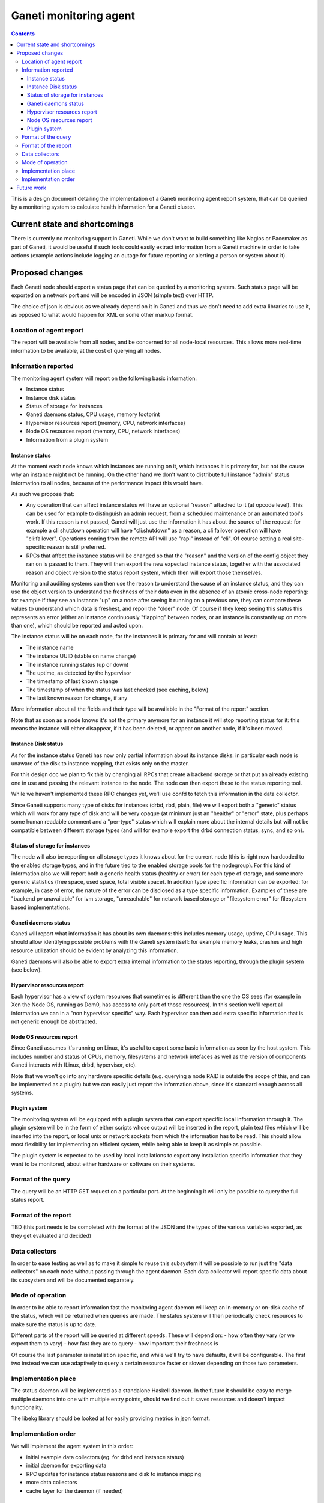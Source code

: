 =======================
Ganeti monitoring agent
=======================

.. contents:: :depth: 4

This is a design document detailing the implementation of a Ganeti
monitoring agent report system, that can be queried by a monitoring
system to calculate health information for a Ganeti cluster.

Current state and shortcomings
==============================

There is currently no monitoring support in Ganeti. While we don't want
to build something like Nagios or Pacemaker as part of Ganeti, it would
be useful if such tools could easily extract information from a Ganeti
machine in order to take actions (example actions include logging an
outage for future reporting or alerting a person or system about it).

Proposed changes
================

Each Ganeti node should export a status page that can be queried by a
monitoring system. Such status page will be exported on a network port
and will be encoded in JSON (simple text) over HTTP.

The choice of json is obvious as we already depend on it in Ganeti and
thus we don't need to add extra libraries to use it, as opposed to what
would happen for XML or some other markup format.

Location of agent report
------------------------

The report will be available from all nodes, and be concerned for all
node-local resources. This allows more real-time information to be
available, at the cost of querying all nodes.

Information reported
--------------------

The monitoring agent system will report on the following basic information:

- Instance status
- Instance disk status
- Status of storage for instances
- Ganeti daemons status, CPU usage, memory footprint
- Hypervisor resources report (memory, CPU, network interfaces)
- Node OS resources report (memory, CPU, network interfaces)
- Information from a plugin system

Instance status
+++++++++++++++

At the moment each node knows which instances are running on it, which
instances it is primary for, but not the cause why an instance might not
be running. On the other hand we don't want to distribute full instance
"admin" status information to all nodes, because of the performance
impact this would have.

As such we propose that:

- Any operation that can affect instance status will have an optional
  "reason" attached to it (at opcode level). This can be used for
  example to distinguish an admin request, from a scheduled maintenance
  or an automated tool's work. If this reason is not passed, Ganeti will
  just use the information it has about the source of the request: for
  example a cli shutdown operation will have "cli:shutdown" as a reason,
  a cli failover operation will have "cli:failover". Operations coming
  from the remote API will use "rapi" instead of "cli". Of course
  setting a real site-specific reason is still preferred.
- RPCs that affect the instance status will be changed so that the
  "reason" and the version of the config object they ran on is passed to
  them. They will then export the new expected instance status, together
  with the associated reason and object version to the status report
  system, which then will export those themselves.

Monitoring and auditing systems can then use the reason to understand
the cause of an instance status, and they can use the object version to
understand the freshness of their data even in the absence of an atomic
cross-node reporting: for example if they see an instance "up" on a node
after seeing it running on a previous one, they can compare these values
to understand which data is freshest, and repoll the "older" node. Of
course if they keep seeing this status this represents an error (either
an instance continuously "flapping" between nodes, or an instance is
constantly up on more than one), which should be reported and acted
upon.

The instance status will be on each node, for the instances it is
primary for and will contain at least:

- The instance name
- The instance UUID (stable on name change)
- The instance running status (up or down)
- The uptime, as detected by the hypervisor
- The timestamp of last known change
- The timestamp of when the status was last checked (see caching, below)
- The last known reason for change, if any

More information about all the fields and their type will be available
in the "Format of the report" section.

Note that as soon as a node knows it's not the primary anymore for an
instance it will stop reporting status for it: this means the instance
will either disappear, if it has been deleted, or appear on another
node, if it's been moved.

Instance Disk status
++++++++++++++++++++

As for the instance status Ganeti has now only partial information about
its instance disks: in particular each node is unaware of the disk to
instance mapping, that exists only on the master.

For this design doc we plan to fix this by changing all RPCs that create
a backend storage or that put an already existing one in use and passing
the relevant instance to the node. The node can then export these to the
status reporting tool.

While we haven't implemented these RPC changes yet, we'll use confd to
fetch this information in the data collector.

Since Ganeti supports many type of disks for instances (drbd, rbd,
plain, file) we will export both a "generic" status which will work for
any type of disk and will be very opaque (at minimum just an "healthy"
or "error" state, plus perhaps some human readable comment and a
"per-type" status which will explain more about the internal details but
will not be compatible between different storage types (and will for
example export the drbd connection status, sync, and so on).

Status of storage for instances
+++++++++++++++++++++++++++++++

The node will also be reporting on all storage types it knows about for
the current node (this is right now hardcoded to the enabled storage
types, and in the future tied to the enabled storage pools for the
nodegroup). For this kind of information also we will report both a
generic health status (healthy or error) for each type of storage, and
some more generic statistics (free space, used space, total visible
space). In addition type specific information can be exported: for
example, in case of error, the nature of the error can be disclosed as a
type specific information. Examples of these are "backend pv
unavailable" for lvm storage, "unreachable" for network based storage or
"filesystem error" for filesystem based implementations.

Ganeti daemons status
+++++++++++++++++++++

Ganeti will report what information it has about its own daemons: this
includes memory usage, uptime, CPU usage. This should allow identifying
possible problems with the Ganeti system itself: for example memory
leaks, crashes and high resource utilization should be evident by
analyzing this information.

Ganeti daemons will also be able to export extra internal information to
the status reporting, through the plugin system (see below).

Hypervisor resources report
+++++++++++++++++++++++++++

Each hypervisor has a view of system resources that sometimes is
different than the one the OS sees (for example in Xen the Node OS,
running as Dom0, has access to only part of those resources). In this
section we'll report all information we can in a "non hypervisor
specific" way. Each hypervisor can then add extra specific information
that is not generic enough be abstracted.

Node OS resources report
++++++++++++++++++++++++

Since Ganeti assumes it's running on Linux, it's useful to export some
basic information as seen by the host system. This includes number and
status of CPUs, memory, filesystems and network intefaces as well as the
version of components Ganeti interacts with (Linux, drbd, hypervisor,
etc).

Note that we won't go into any hardware specific details (e.g. querying a
node RAID is outside the scope of this, and can be implemented as a
plugin) but we can easily just report the information above, since it's
standard enough across all systems.

Plugin system
+++++++++++++

The monitoring system will be equipped with a plugin system that can
export specific local information through it. The plugin system will be
in the form of either scripts whose output will be inserted in the
report, plain text files which will be inserted into the report, or
local unix or network sockets from which the information has to be read.
This should allow most flexibility for implementing an efficient system,
while being able to keep it as simple as possible.

The plugin system is expected to be used by local installations to
export any installation specific information that they want to be
monitored, about either hardware or software on their systems.


Format of the query
-------------------

The query will be an HTTP GET request on a particular port. At the
beginning it will only be possible to query the full status report.


Format of the report
--------------------

TBD (this part needs to be completed with the format of the JSON and the
types of the various variables exported, as they get evaluated and
decided)


Data collectors
---------------

In order to ease testing as well as to make it simple to reuse this
subsystem it will be possible to run just the "data collectors" on each
node without passing through the agent daemon. Each data collector will
report specific data about its subsystem and will be documented
separately.


Mode of operation
-----------------

In order to be able to report information fast the monitoring agent
daemon will keep an in-memory or on-disk cache of the status, which will
be returned when queries are made. The status system will then
periodically check resources to make sure the status is up to date.

Different parts of the report will be queried at different speeds. These
will depend on:
- how often they vary (or we expect them to vary)
- how fast they are to query
- how important their freshness is

Of course the last parameter is installation specific, and while we'll
try to have defaults, it will be configurable. The first two instead we
can use adaptively to query a certain resource faster or slower
depending on those two parameters.


Implementation place
--------------------

The status daemon will be implemented as a standalone Haskell daemon. In
the future it should be easy to merge multiple daemons into one with
multiple entry points, should we find out it saves resources and doesn't
impact functionality.

The libekg library should be looked at for easily providing metrics in
json format.


Implementation order
--------------------

We will implement the agent system in this order:

- initial example data collectors (eg. for drbd and instance status)
- initial daemon for exporting data
- RPC updates for instance status reasons and disk to instance mapping
- more data collectors
- cache layer for the daemon (if needed)


Future work
===========

As a future step it can be useful to "centralize" all this reporting
data on a single place. This for example can be just the master node, or
all the master candidates. We will evaluate doing this after the first
node-local version has been developed and tested.

Another possible change is replacing the "read-only" RPCs with queries
to the agent system, thus having only one way of collecting information
from the nodes from a monitoring system and for Ganeti itself.

One extra feature we may need is a way to query for only sub-parts of
the report (eg. instances status only). This can be done by passing
arguments to the HTTP GET, which will be defined when we get to this
funtionality.

Finally the :doc:`autorepair system design <design-autorepair>`. system
(see its design) can be expanded to use the monitoring agent system as a
source of information to decide which repairs it can perform.

.. vim: set textwidth=72 :
.. Local Variables:
.. mode: rst
.. fill-column: 72
.. End:
